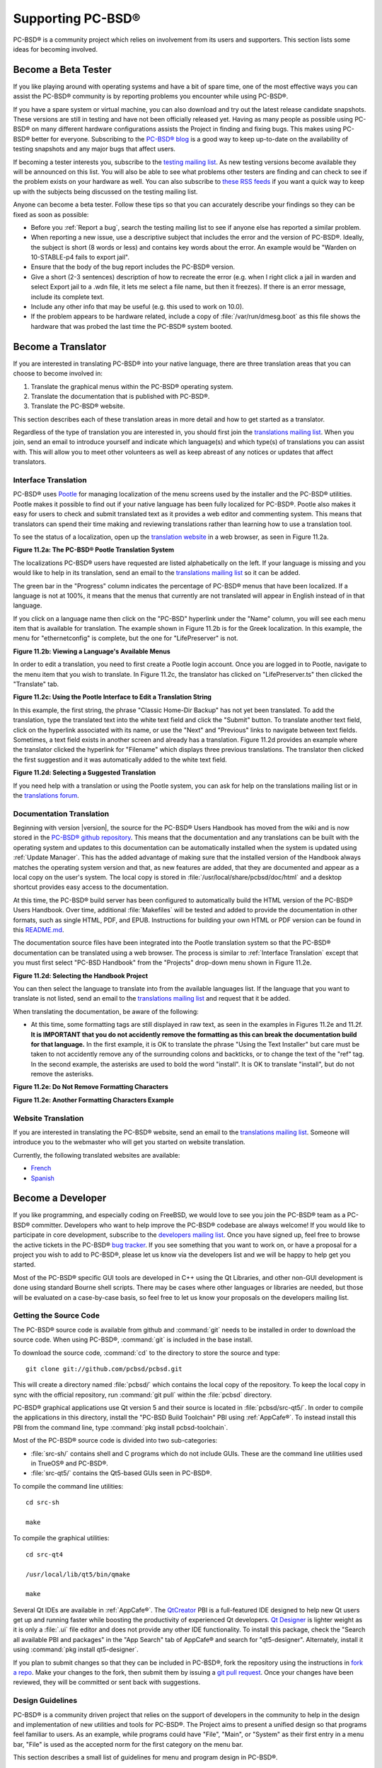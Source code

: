 .. index:: advocacy
.. _Supporting PC-BSD®:

Supporting PC-BSD®
*******************

PC-BSD® is a community project which relies on involvement from its users and supporters. This section lists some ideas for becoming involved.

.. index:: testing
.. _Become a Beta Tester:

Become a Beta Tester
====================

If you like playing around with operating systems and have a bit of spare time, one of the most effective ways you can assist the PC-BSD® community is by
reporting problems you encounter while using PC-BSD®. 

If you have a spare system or virtual machine, you can also download and try out the latest release candidate snapshots. These versions are still in testing
and have not been officially released yet. Having as many people as possible using PC-BSD® on many different hardware configurations assists the Project in
finding and fixing bugs. This makes using PC-BSD® better for everyone. Subscribing to the `PC-BSD® blog <http://blog.pcbsd.org/>`_ is a good way to keep
up-to-date on the availability of testing snapshots and any major bugs that affect users.

If becoming a tester interests you, subscribe to the `testing mailing list <http://lists.pcbsd.org/mailman/listinfo/testing>`_. As new testing versions become
available they will be announced on this list. You will also be able to see what problems other testers are finding and can check to see if the problem exists
on your hardware as well. You can also subscribe to `these RSS feeds <http://dir.gmane.org/gmane.os.pcbsd.testing>`_ if you want a quick way to keep up with
the subjects being discussed on the testing mailing list.

Anyone can become a beta tester. Follow these tips so that you can accurately describe your findings so they can be fixed as soon as possible: 

* Before you :ref:`Report a bug`, search the testing mailing list to see if anyone else has reported a similar problem.

* When reporting a new issue, use a descriptive subject that includes the error and the version of PC-BSD®. Ideally, the subject is short (8 words or less)
  and contains key words about the error. An example would be "Warden on 10-STABLE-p4 fails to export jail". 

* Ensure that the body of the bug report includes the PC-BSD® version.

* Give a short (2-3 sentences) description of how to recreate the error (e.g. when I right click a jail in warden and select Export jail to a .wdn file, it
  lets me select a file name, but then it freezes). If there is an error message, include its complete text.

* Include any other info that may be useful (e.g. this used to work on 10.0).

* If the problem appears to be hardware related, include a copy of :file:`/var/run/dmesg.boot` as this file shows the hardware that was probed the last time
  the PC-BSD® system booted.
  
.. index:: translations
.. _Become a Translator:

Become a Translator
===================

If you are interested in translating PC-BSD® into your native language, there are three translation areas that you can choose to become involved in: 

1. Translate the graphical menus within the PC-BSD® operating system.

2. Translate the documentation that is published with PC-BSD®. 

3. Translate the PC-BSD® website.

This section describes each of these translation areas in more detail and how to get started as a translator.

Regardless of the type of translation you are interested in, you should first join the
`translations mailing list <http://lists.pcbsd.org/mailman/listinfo/translations>`_. When you join, send an email to introduce yourself and indicate which
language(s) and which type(s) of translations you can assist with. This will allow you to meet other volunteers as well as keep abreast of any notices or
updates that affect translators.

.. index:: translations
.. _Interface Translation:

Interface Translation
---------------------

PC-BSD® uses `Pootle <http://en.wikipedia.org/wiki/Pootle>`_ for managing localization of the menu screens used by the installer and the PC-BSD® utilities.
Pootle makes it possible to find out if your native language has been fully localized for PC-BSD®. Pootle also makes it easy for users to check and submit
translated text as it provides a web editor and commenting system. This means that translators can spend their time making and reviewing translations rather
than learning how to use a translation tool.

To see the status of a localization, open up the `translation website <http://translate.pcbsd.org/>`_ in a web browser, as seen in Figure 11.2a. 

**Figure 11.2a: The PC-BSD® Pootle Translation System** 

.. image:: images/translate1.png

The localizations PC-BSD® users have requested are listed alphabetically on the left. If your language is missing and you would like to help in its
translation, send an email to the `translations mailing list <http://lists.pcbsd.org/mailman/listinfo/translations>`_ so it can be added.

The green bar in the "Progress" column indicates the percentage of PC-BSD® menus that have been localized. If a language is not at 100%, it means that the
menus that currently are not translated will appear in English instead of in that language.

If you click on a language name then click on the "PC-BSD" hyperlink under the "Name" column, you will see each menu item that is available for translation.
The example shown in Figure 11.2b is for the Greek localization. In this example, the menu for "ethernetconfig" is complete, but the one for "LifePreserver"
is not.

**Figure 11.2b: Viewing a Language's Available Menus** 

.. image:: images/translate2.png

In order to edit a translation, you need to first create a Pootle login account. Once you are logged in to Pootle, navigate to the menu item that you wish to
translate. In Figure 11.2c, the translator has clicked on "LifePreserver.ts" then clicked the "Translate" tab.

**Figure 11.2c: Using the Pootle Interface to Edit a Translation String**

.. image:: images/translate3.png

In this example, the first string, the phrase "Classic Home-Dir Backup" has not yet been translated. To add the translation, type the translated text into the
white text field and click the "Submit" button. To translate another text field, click on the hyperlink associated with its name, or use the "Next" and
"Previous" links to navigate between text fields. Sometimes, a text field exists in another screen and already has a translation. Figure 11.2d provides an
example where the translator clicked the hyperlink for "Filename" which displays three previous translations. The translator then clicked the first suggestion
and it was automatically added to the white text field.

**Figure 11.2d: Selecting a Suggested Translation**

.. image:: images/translate4.png

If you need help with a translation or using the Pootle system, you can ask for help on the translations mailing list or in the
`translations forum <https://forums.pcbsd.org/forum-40.html>`_. 

.. index:: translations
.. _Documentation Translation:

Documentation Translation
-------------------------

Beginning with version |version|, the source for the PC-BSD® Users Handbook has moved from the wiki and is now stored in the
`PC-BSD® github repository <https://github.com/pcbsd/pcbsd/tree/master/src-qt5/docs>`_. This means that the documentation and any translations can be built
with the operating system and updates to this documentation can be automatically installed when the system is updated using :ref:`Update Manager`. This has the
added advantage of making sure that the installed version of the Handbook always matches the operating system version and that, as new features are added,
that they are documented and appear as a local copy on the user's system. The local copy is stored in :file:`/usr/local/share/pcbsd/doc/html` and a desktop shortcut
provides easy access to the documentation.

At this time, the PC-BSD® build server has been configured to automatically build the HTML version of the PC-BSD® Users Handbook. Over time, additional
:file:`Makefiles` will be tested and added to provide the documentation in other formats, such as single HTML, PDF, and EPUB. Instructions for building your own
HTML or PDF version can be found in this `README.md <https://github.com/pcbsd/pcbsd/blob/master/src-qt5/docs/README.md>`_.

The documentation source files have been integrated into the Pootle translation system so that the PC-BSD® documentation can be translated using a web browser.
The process is similar to :ref:`Interface Translation` except that you must first select "PC-BSD Handbook" from the "Projects" drop-down menu shown in Figure 11.2e.

**Figure 11.2d: Selecting the Handbook Project**

.. image:: images/translate5.png

You can then select the language to translate into from the available languages list. If the language that you want to translate is not listed, send an email to
the `translations mailing list <http://lists.pcbsd.org/mailman/listinfo/translations>`_ and request that it be added.

When translating the documentation, be aware of the following:

* At this time, some formatting tags are still displayed in raw text, as seen in the examples in Figures 11.2e and 11.2f.
  **It is IMPORTANT that you do not accidently remove the formatting as this can break the documentation build for that language.** In the first example, it is OK to
  translate the phrase "Using the Text Installer" but care must be taken to not accidently remove any of the surrounding colons and backticks, or to change the text
  of the "ref" tag. In the second example, the asterisks are used to bold the word "install". It is OK to translate "install", but do not remove the asterisks.


**Figure 11.2e: Do Not Remove Formatting Characters**

.. image:: images/translate6.png

**Figure 11.2e: Another Formatting Characters Example**

.. image:: images/translate7.png

.. index:: translations
.. _Website Translation:

Website Translation
-------------------

If you are interested in translating the PC-BSD® website, send an email to the
`translations mailing list <http://lists.pcbsd.org/mailman/listinfo/translations>`_. Someone will introduce you to the webmaster who will get you started on
website translation.

Currently, the following translated websites are available: 

* `French <http://www.pcbsd.org/fr/>`_

* `Spanish <http://www.pcbsd.org/es/>`_

.. index:: development
.. _Become a Developer:

Become a Developer
==================

If you like programming, and especially coding on FreeBSD, we would love to see you join the PC-BSD® team as a PC-BSD® committer. Developers who want to help improve the
PC-BSD® codebase are always welcome! If you would like to participate in core development, subscribe to the
`developers mailing list <http://lists.pcbsd.org/mailman/listinfo/dev>`_. Once you have signed up, feel free to browse the active tickets in the PC-BSD®
`bug tracker <https://bugs.pcbsd.org/projects/pcbsd/>`_. If you see something that you want to work on, or have a proposal for a project you wish to add to
PC-BSD®, please let us know via the developers list and we will be happy to help get you started.

Most of the PC-BSD® specific GUI tools are developed in C++ using the Qt Libraries, and other non-GUI development is done using standard Bourne shell
scripts. There may be cases where other languages or libraries are needed, but those will be evaluated on a case-by-case basis, so feel free to let us know
your proposals on the developers mailing list.

.. index:: development
.. _Getting the Source Code:

Getting the Source Code
-----------------------

The PC-BSD® source code is available from github and :command:`git` needs to be installed in order to download the source code. When using PC-BSD®,
:command:`git` is included in the base install.

To download the source code, :command:`cd` to the directory to store the source and type::

 git clone git://github.com/pcbsd/pcbsd.git

This will create a directory named :file:`pcbsd/` which contains the local copy of the repository. To keep the local copy in sync with the official
repository, run :command:`git pull` within the :file:`pcbsd` directory.

PC-BSD® graphical applications use Qt version 5 and their source is located in :file:`pcbsd/src-qt5/`. In order to compile the applications in this
directory, install the "PC-BSD Build Toolchain" PBI using :ref:`AppCafe®`. To instead install this PBI from the command line, type :command:`pkg install pcbsd-toolchain`.

Most of the PC-BSD® source code is divided into two sub-categories: 

* :file:`src-sh/` contains shell and C programs which do not include GUIs. These are the command line utilities used in TrueOS® and PC-BSD®.

* :file:`src-qt5/` contains the Qt5-based GUIs seen in PC-BSD®.

To compile the command line utilities::

 cd src-sh

 make

To compile the graphical utilities::

 cd src-qt4

 /usr/local/lib/qt5/bin/qmake

 make

Several Qt IDEs are available in :ref:`AppCafe®`. The `QtCreator <http://qt-project.org/wiki/Category:Tools::QtCreator>`_ PBI is a full-featured IDE designed
to help new Qt users get up and running faster while boosting the productivity of experienced Qt developers.
`Qt Designer <http://qt-project.org/doc/qt-4.8/designer-manual.html>`_ is lighter weight as it is only a :file:`.ui` file editor and does not provide any
other IDE functionality. To install this package, check the "Search all available PBI and packages" in the "App Search" tab of AppCafe® and search for "qt5-designer".
Alternately, install it using :command:`pkg install qt5-designer`.

If you plan to submit changes so that they can be included in PC-BSD®, fork the repository using the instructions in
`fork a repo <https://help.github.com/articles/fork-a-repo>`_. Make your changes to the fork, then submit them by issuing a
`git pull request <https://help.github.com/articles/using-pull-requests>`_. Once your changes have been reviewed, they will be committed or sent back with
suggestions.

.. index:: development
.. _Design Guidelines:

Design Guidelines
-----------------

PC-BSD® is a community driven project that relies on the support of developers in the community to help in the design and implementation of new utilities and
tools for PC-BSD®. The Project aims to present a unified design so that programs feel familiar to users. As an example, while programs could have
"File", "Main", or "System" as their first entry in a menu bar, "File" is used as the accepted norm for the first category on the menu bar.

This section describes a small list of guidelines for menu and program design in PC-BSD®.

Any graphical program that is a full-featured utility, such as :ref:`Warden®` or :ref:`Life Preserver`, should have a "File" menu. However, file menus are not
necessary for small widget programs or dialogue boxes. When making a file menu, a good rule of thumb is keep it simple. Most PC-BSD® utilities do not need
more than two or three items on the file menu.

"Configure" is our adopted standard for the category that contains settings or configuration-related settings. If additional categories are needed, check to
see what other PC-BSD® utilities are using.

File menu icons are taken from the KDE Oxygen theme located in :file:`/usr/local/share/icons/oxygen`. Use these file menu icons so we do not have a bunch of
different icons used for the same function. Table 11.3a lists the commonly used icons and their default file names.


**Table 11.3a: Commonly Used File Menu Icons** 

+-----------+-----------------+--------------------+
| Function  | File Menu Icon  | File Name          |
+===========+=================+====================+
| Quit      | row 1, cell 2   | window-close.png   |
+-----------+-----------------+--------------------+
| Settings  | row 2, cell 2   | configure.png      |
+-----------+-----------------+--------------------+


PC-BSD® utilities use these buttons as follows: 

* **Apply:** applies settings and leaves the window open.

* **Close:** closes program without applying settings.

* **OK:** closes dialogue window and saves settings.

* **Cancel:** closes dialog window without applying settings.

* **Save:** saves settings and closes window.

Fully functional programs like :ref:`Life Preserver` and :ref:`Warden®` do not use close buttons on the front of the application. Basically, whenever there is a
"File" menu, that and an "x" in the top right corner of the application are used instead. Dialogues and widget programs are exceptions to this rule. A good
example of a widget program would be :ref:`Update Manager`. 

Many users benefit from keyboard shortcuts and we aim to make them available in every PC-BSD® utility. Qt makes it easy to assign keyboard shortcuts. For
instance, to configure keyboard shortcuts that browse the "File" menu, put *&File* in the text slot for the menu entry when making the application.
Whichever letter has the *&* symbol in front of it will become the hot key. You can also make a shortcut key by clicking the menu or submenu entry and
assigning a shortcut key. Be careful not to duplicate hot keys or shortcut keys. Every key in a menu and submenu should have a key assigned for ease of use
and accessibility. Tables 11.3b and 11.3c summarize the commonly used shortcut and hot keys.

**Table 11.3b: Shortcut Keys** 

+---------------+---------+
| Shortcut Key  | Action  |
+===============+=========+
| CTRL + Q      | Quit    |
+---------------+---------+
| F1            | Help    |
+---------------+---------+

**Table 11.3c: Hot Keys** 

+-----------+-----------------+
| Hot Key   | Action          |
+===========+=================+
| Alt + Q   | Quit            |
+-----------+-----------------+
| Alt + S   | Settings        |
+-----------+-----------------+
| Alt + I   | Import          |
+-----------+-----------------+
| Alt + E   | Export          |
+-----------+-----------------+
| ALT + F   | File Menu       |
+-----------+-----------------+
| ALT + C   | Configure Menu  |
+-----------+-----------------+
| ALT + H   | Help Menu       |
+-----------+-----------------+

When saving an application's settings, the QSettings class should be used if possible. There are two different "organizations", depending on whether the
application is running with *root* permissions or user permissions. Use "PCBSD" for the organization for applications that run with user permissions and
"PCBSD-root" for applications that are started with root permissions via :command:`sudo`. Proper use prevents the directory where settings files are saved
from being locked down by *root* applications, allowing user applications to save and load their settings. Examples 11.3a and 11.3b demonstrate how to use the
QSettings class for each type of permission.

**Example 11.3a: User Permission Settings**::

 (user application - C++ code): 
 QSettings settings("PCBSD", "myapplication");

**Example 11.3b: Root Permission Settings**::

 (root application - C++ code):
 QSettings settings("PCBSD-root", "myapplication");


Developers will also find the following resources helpful: 

* `Commits Mailing List <http://lists.pcbsd.org/mailman/listinfo/commits>`_

* `Qt 5.4 Documentation <http://doc.qt.io/qt-5/index.html>`_

* `C++ Tutorials <http://www.cplusplus.com/doc/tutorial/>`_

.. index:: development
.. _Make Minor Modifications to a PBI Module:

Make Minor Modifications to a PBI Module
========================================

If you have a GitHub account and are logged in, you can contribute minor PBI changes to the
`pbi-modules repository <https://github.com/pcbsd/pcbsd/tree/master/pbi-modules>`_ using a web browser. If you do not have a GitHub account,
`create one <https://github.com/>`_ using a valid email address as you will need to confirm your email address.

For example, to add a screenshot for an application, upload the screenshot file to a publicly accessible site, then add the URL to the screenshot in between
the quotes of the *PBI_SCREENSHOTS=""* line in the :file:`pbi.conf` file for that module. Or, to add a similar application, put the package category and
package name in between the *PBI_PLUGINS=""* line in the :file:`pbi.conf` file for that module. As an example, refer to the
`pbi.conf for the www/firefox PBI module <https://github.com/pcbsd/pcbsd/blob/master/pbi-modules/www/firefox/pbi.conf>`_. More information about the
available :file:`pbi.conf` variables can be found in Table 8.1a. 

To make the edit, click on the :file:`pbi.conf` file for the module, click the "Edit" button, make the change, then click the "Commit changes" button. This
will issue a "git pull" request which will be reviewed by a developer who will either approve it or contact you if more information about the edit is needed.
Once the request is approved, you will receive an email about the approval and the change will appear in :ref:`AppCafe®` when the next package set becomes
available. How long that takes depends upon whether the user's system is set to use the PRODUCTION or EDGE package set.

.. index:: advocacy
.. _Purchase PC-BSD® Swag:

Purchase PC-BSD® Swag
======================

While PC-BSD® is free, some users may wish to purchase media or other items to show their support for the PC-BSD® Project. PC-BSD® items are available from
the following websites: 

* `FreeBSD Mall <http://www.freebsdmall.com/cgi-bin/fm/scan/fi=prod_bsd/tf=list_order/sf=sku/sf=title/sf=category/se=pc-bsd?id=B3TkJm7G&mv_pc=5>`_: sells
  PC-BSD® DVDs and subscriptions, stickers, and apparel. 

* Amazon: sells The Definitive Guide to PC-BSD® (hard copy and Kindle formats) as well as the Kindle versions of the PC-BSD® Handbook. Items available for
  purchase in your country may vary. 

* `The PC-BSD® Corporate Storefront <http://pcbsd.qbstores.com/>`_: sells high-quality apparel and accessories. 

.. index:: advocacy
.. _Become an Advocate:

Become an Advocate
==================

So you love PC-BSD®? Why not tell your family, friends, fellow students and colleagues about it? You will not be the only one that likes a virus-free,
feature-rich, no-cost operating system. Here are some suggestions to get you started: 

* Burn a couple of DVDs and pass them out. If your school or user group has an upcoming event where you can promote PC-BSD®, you can request additional DVDs
  from sales@pcbsd.com.

* Consider giving a presentation about PC-BSD® at a local community event or conference. Let us know about it and we will help you spread the word.

* Write a personal blog detailing your journey from your first PC-BSD® install experience to your most recent accomplishment. The blog could also be used to
  teach or explain how to perform tasks on PC-BSD®. A regional language blog may help build the community in your area and to find others with similar
  interests.

